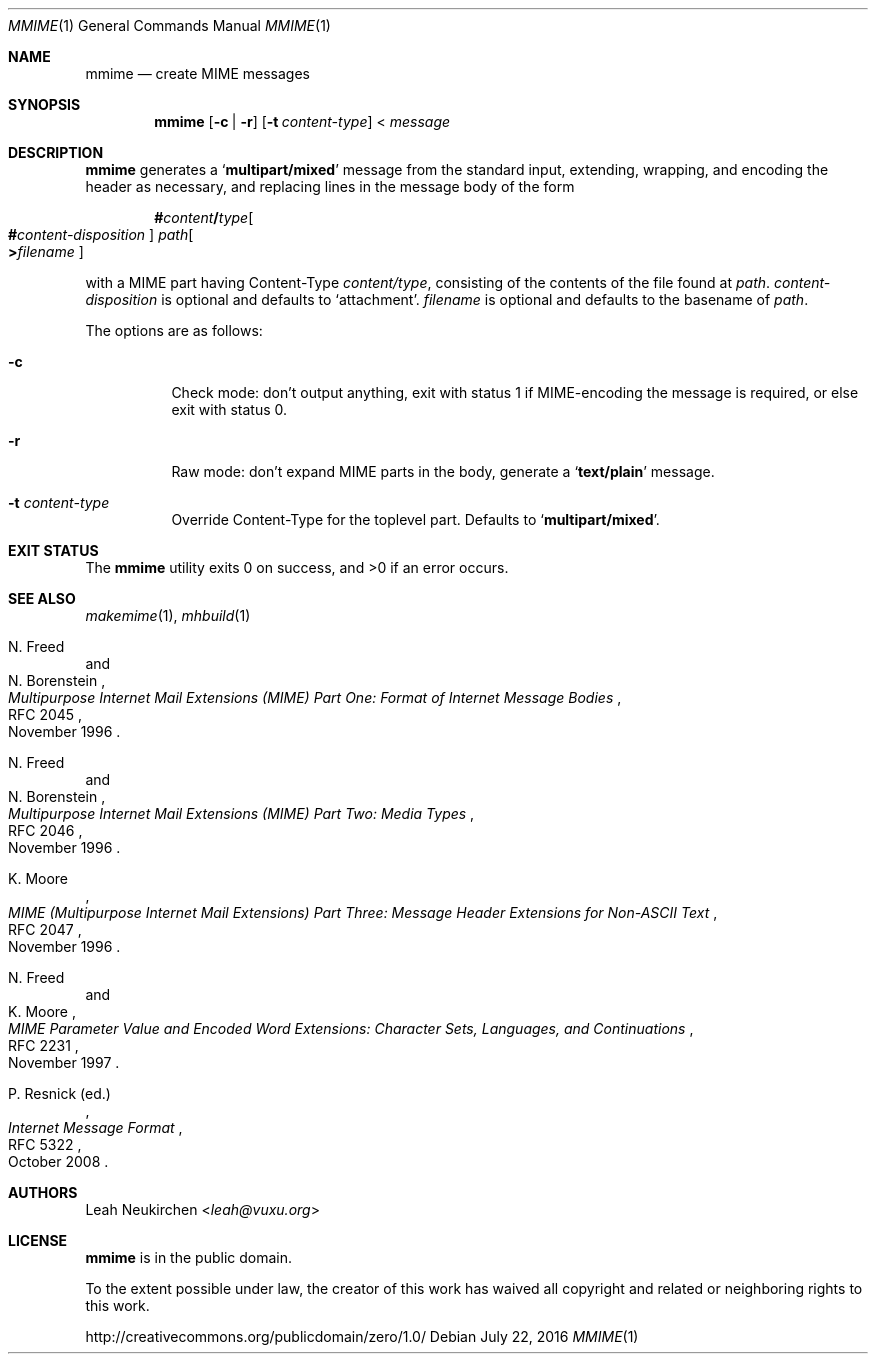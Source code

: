 .Dd July 22, 2016
.Dt MMIME 1
.Os
.Sh NAME
.Nm mmime
.Nd create MIME messages
.Sh SYNOPSIS
.Nm
.Op Fl c | Fl r
.Op Fl t Ar content-type
<
.Ar message
.Sh DESCRIPTION
.Nm
generates a
.Sq Li multipart/mixed
message from the standard input,
extending, wrapping, and encoding the header as necessary,
and replacing lines in the message body of the form
.Pp
.D1 Li # Ns Ar content Ns Li / Ns Ar type Ns Oo Ns Li # Ns Ar content-disposition Oc Pa path Ns Oo Li > Ns Ar filename Oc
.Pp
with a MIME part having Content-Type
.Ar content/type ,
consisting of the contents of the file found at
.Pa path .
.Ar content-disposition
is optional and defaults to
.Sq attachment .
.Ar filename
is optional and defaults to the basename of
.Ar path .
.Pp
The options are as follows:
.Bl -tag -width Ds
.It Fl c
Check mode: don't output anything,
exit with status 1 if MIME-encoding the message is required,
or else exit with status 0.
.It Fl r
Raw mode: don't expand MIME parts in the body, generate a
.Sq Li text/plain
message.
.It Fl t Ar content-type
Override Content-Type for the toplevel part.
Defaults to
.Sq Li multipart/mixed .
.El
.Sh EXIT STATUS
.Ex -std
.Sh SEE ALSO
.Xr makemime 1 ,
.Xr mhbuild 1
.Rs
.%A N. Freed
.%A N. Borenstein
.%D November 1996
.%R RFC 2045
.%T Multipurpose Internet Mail Extensions (MIME) Part One: Format of Internet Message Bodies
.Re
.Rs
.%A N. Freed
.%A N. Borenstein
.%D November 1996
.%R RFC 2046
.%T Multipurpose Internet Mail Extensions (MIME) Part Two: Media Types
.Re
.Rs
.%A K. Moore
.%D November 1996
.%R RFC 2047
.%T MIME (Multipurpose Internet Mail Extensions) Part Three: Message Header Extensions for Non-ASCII Text
.Re
.Rs
.%A N. Freed
.%A K. Moore
.%D November 1997
.%R RFC 2231
.%T MIME Parameter Value and Encoded Word Extensions: Character Sets, Languages, and Continuations
.Re
.Rs
.%A P. Resnick (ed.)
.%B Internet Message Format
.%R RFC 5322
.%D October 2008
.Re
.Sh AUTHORS
.An Leah Neukirchen Aq Mt leah@vuxu.org
.Sh LICENSE
.Nm
is in the public domain.
.Pp
To the extent possible under law,
the creator of this work
has waived all copyright and related or
neighboring rights to this work.
.Pp
.Lk http://creativecommons.org/publicdomain/zero/1.0/
